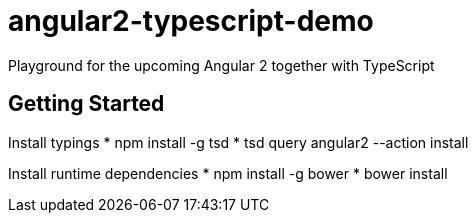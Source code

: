 = angular2-typescript-demo
Playground for the upcoming Angular 2 together with TypeScript

== Getting Started
Install typings
* npm install -g tsd
* tsd query angular2 --action install

Install runtime dependencies
* npm install -g bower
* bower install